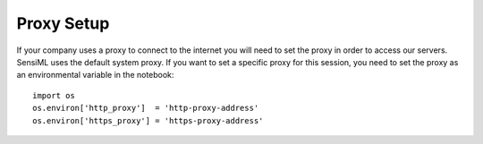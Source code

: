 .. meta::
   :title: SensiML Python SDK - Proxy Setup
   :description: How to setup proxy information in the SensiML Python SDK

Proxy Setup
===========

If your company uses a proxy to connect to the internet you will need to set the proxy in order to access our servers. SensiML uses the default system proxy. If you want to set a specific proxy for this session, you need to set the proxy as an environmental variable in the notebook::

      import os
      os.environ['http_proxy']  = 'http-proxy-address'
      os.environ['https_proxy'] = 'https-proxy-address'